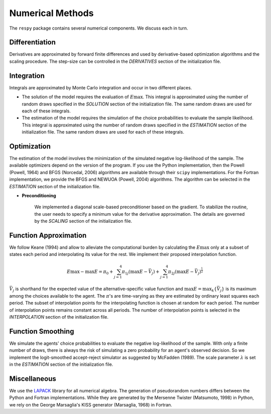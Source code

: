 Numerical Methods
-----------------

The ``respy`` package contains several numerical components. We discuss each in turn.

Differentiation
"""""""""""""""

Derivatives are approximated by forward finite differences and used by derivative-based optimization algorithms and the scaling procedure. The step-size can be controlled in the *DERIVATIVES* section of the initialization file.

Integration
"""""""""""

Integrals are approximated by Monte Carlo integration and occur in two different places.

* The solution of the model requires the evaluation of :math:`E\max`. This integral is approximated using the number of random draws specified in the *SOLUTION* section of the initialization file. The same random draws are used for each of these integrals.

* The estimation of the model requires the simulation of the choice probabilities to evaluate the sample likelihood. This integral is approximated using the number of random draws specified in the *ESTIMATION* section of the initialization file. The same random draws are used for each of these integrals.

Optimization
""""""""""""

The estimation of the model involves the minimization of the simulated negative log-likelihood of the sample. The available optimizers depend on the version of the program. If you use the Python implementation, then the Powell (Powell, 1964) and BFGS (Norcedal, 2006) algorithms are available through their ``scipy`` implementations. For the Fortran  implementation, we provide the BFGS and NEWUOA (Powell, 2004) algorithms. The algorithm can be selected in the *ESTIMATION* section of the initialization file.

* **Preconditioning**

    We implemented a diagonal scale-based preconditioner based on the gradient. To stabilize the routine, the user needs to specify a minimum value for the derivative approximation. The details are governed by the *SCALING* section of the initialization file.

Function Approximation
""""""""""""""""""""""

We follow Keane (1994) and allow to alleviate the computational burden by calculating the :math:`E\max` only at a subset of states each period and interpolating its value for the rest.  We implement their proposed interpolation function.

.. math::
    \begin{align}
    E\max - \max E = \pi_0 + \sum^4_{j = 1} \pi_{1j} (\max E - \bar{V}_j) +
    \sum^4_{j = 1} \pi_{2j} \left(\max E - \bar{V}_j\right)^{\tfrac{1}{2}}
    \end{align}

:math:`\bar{V}_j` is shorthand for the expected value of the alternative-specific value function and :math:`\max E = \max_k\{\bar{V}_j\}` is its maximum among the choices available to the agent. The :math:`\pi`'s are time-varying as they are estimated by ordinary least squares each period. The subset of interpolation points for the interpolating function is chosen at random for each period. The number of interpolation points remains constant across all periods. The number of interpolation points is selected in the *INTERPOLATION* section of the initialization file.

Function Smoothing
""""""""""""""""""

We simulate the agents' choice probabilities to evaluate the negative log-likelihood of the sample. With only a finite number of draws, there is always the risk of simulating a zero probability for an agent's observed decision. So we implement the logit-smoothed accept-reject simulator as suggested by McFadden (1989). The scale parameter :math:`\lambda` is set in the *ESTIMATION* section of the initialization file.

Miscellaneous
"""""""""""""

We use the `LAPACK <http://www.netlib.org/lapack>`_ library for all numerical algebra. The generation of pseudorandom numbers differs between the Python and Fortran implementations. While they are generated by the Mersenne Twister (Matsumoto, 1998) in Python, we rely on the George Marsaglia's KISS generator (Marsaglia, 1968) in Fortran.
